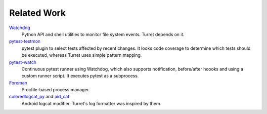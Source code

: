 ============
Related Work
============

Watchdog_
    Python API and shell utilities to monitor file system events. Turret depends on it.

pytest-testmon_
    pytest plugin to select tests affected by recent changes. It looks code coverage to determine which tests should be executed, whereas Turret uses simple pattern mapping.

pytest-watch_
    Continuous pytest runner using Watchdog, which also supports notification, before/after hoooks and using a custom runner script. It executes pytest as a subprocess.

Foreman_
    Procfile-based process manager.

coloredlogcat_py_ and pid_cat_
    Android logcat modifier. Turret's log formatter was inspired by them.

.. _Watchdog: https://github.com/gorakhargosh/watchdog
.. _pytest-testmon: https://github.com/tarpas/pytest-testmon
.. _pytest-watch: https://github.com/joeyespo/pytest-watch
.. _Foreman: https://github.com/ddollar/foreman
.. _coloredlogcat_py: http://jsharkey.org/logcat/
.. _pid_cat: https://github.com/JakeWharton/pidcat
